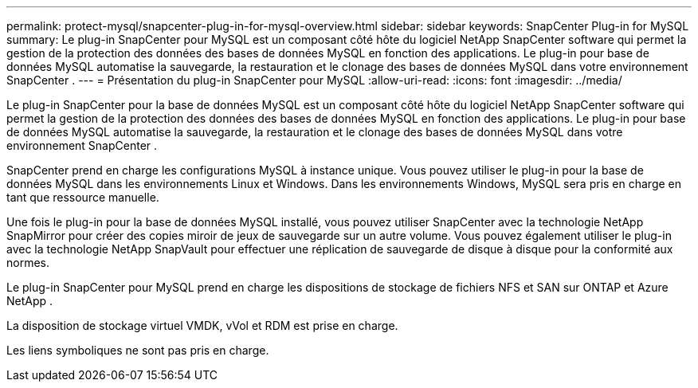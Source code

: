 ---
permalink: protect-mysql/snapcenter-plug-in-for-mysql-overview.html 
sidebar: sidebar 
keywords: SnapCenter Plug-in for MySQL 
summary: Le plug-in SnapCenter pour MySQL est un composant côté hôte du logiciel NetApp SnapCenter software qui permet la gestion de la protection des données des bases de données MySQL en fonction des applications.  Le plug-in pour base de données MySQL automatise la sauvegarde, la restauration et le clonage des bases de données MySQL dans votre environnement SnapCenter . 
---
= Présentation du plug-in SnapCenter pour MySQL
:allow-uri-read: 
:icons: font
:imagesdir: ../media/


[role="lead"]
Le plug-in SnapCenter pour la base de données MySQL est un composant côté hôte du logiciel NetApp SnapCenter software qui permet la gestion de la protection des données des bases de données MySQL en fonction des applications.  Le plug-in pour base de données MySQL automatise la sauvegarde, la restauration et le clonage des bases de données MySQL dans votre environnement SnapCenter .

SnapCenter prend en charge les configurations MySQL à instance unique.  Vous pouvez utiliser le plug-in pour la base de données MySQL dans les environnements Linux et Windows.  Dans les environnements Windows, MySQL sera pris en charge en tant que ressource manuelle.

Une fois le plug-in pour la base de données MySQL installé, vous pouvez utiliser SnapCenter avec la technologie NetApp SnapMirror pour créer des copies miroir de jeux de sauvegarde sur un autre volume.  Vous pouvez également utiliser le plug-in avec la technologie NetApp SnapVault pour effectuer une réplication de sauvegarde de disque à disque pour la conformité aux normes.

Le plug-in SnapCenter pour MySQL prend en charge les dispositions de stockage de fichiers NFS et SAN sur ONTAP et Azure NetApp .

La disposition de stockage virtuel VMDK, vVol et RDM est prise en charge.

Les liens symboliques ne sont pas pris en charge.

